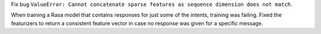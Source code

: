 Fix bug ``ValueError: Cannot concatenate sparse features as sequence dimension does not match``.

When training a Rasa model that contains responses for just some of the intents, training was failing.
Fixed the featurizers to return a consistent feature vector in case no response was given for a specific message.